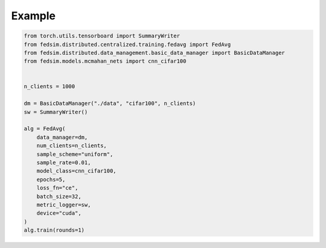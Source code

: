 Example
-------
.. code-block:: python

    from torch.utils.tensorboard import SummaryWriter
    from fedsim.distributed.centralized.training.fedavg import FedAvg
    from fedsim.distributed.data_management.basic_data_manager import BasicDataManager
    from fedsim.models.mcmahan_nets import cnn_cifar100


    n_clients = 1000

    dm = BasicDataManager("./data", "cifar100", n_clients)
    sw = SummaryWriter()

    alg = FedAvg(
        data_manager=dm,
        num_clients=n_clients,
        sample_scheme="uniform",
        sample_rate=0.01,
        model_class=cnn_cifar100,
        epochs=5,
        loss_fn="ce",
        batch_size=32,
        metric_logger=sw,
        device="cuda",
    )
    alg.train(rounds=1)